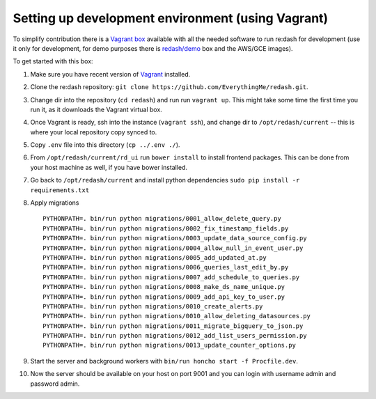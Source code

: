 Setting up development environment (using Vagrant)
==================================================

To simplify contribution there is a `Vagrant
box <https://vagrantcloud.com/redash/boxes/dev>`__ available with all
the needed software to run re:dash for development (use it only for
development, for demo purposes there is
`redash/demo <https://vagrantcloud.com/redash/boxes/demo>`__ box and the
AWS/GCE images).

To get started with this box:

1.  Make sure you have recent version of
    `Vagrant <https://www.vagrantup.com/>`__ installed.
2.  Clone the re:dash repository:
    ``git clone https://github.com/EverythingMe/redash.git``.
3.  Change dir into the repository (``cd redash``) and run run
    ``vagrant up``. This might take some time the first time you run it,
    as it downloads the Vagrant virtual box.
4.  Once Vagrant is ready, ssh into the instance (``vagrant ssh``), and
    change dir to ``/opt/redash/current`` -- this is where your local
    repository copy synced to.
5.  Copy ``.env`` file into this directory (``cp ../.env ./``).
6.  From ``/opt/redash/current/rd_ui`` run ``bower install`` to install
    frontend packages. This can be done from your host machine as well,
    if you have bower installed.
7.  Go back to ``/opt/redash/current`` and install python dependencies
    ``sudo pip install -r requirements.txt``
8.  Apply migrations

    ::

        PYTHONPATH=. bin/run python migrations/0001_allow_delete_query.py
        PYTHONPATH=. bin/run python migrations/0002_fix_timestamp_fields.py
        PYTHONPATH=. bin/run python migrations/0003_update_data_source_config.py
        PYTHONPATH=. bin/run python migrations/0004_allow_null_in_event_user.py
        PYTHONPATH=. bin/run python migrations/0005_add_updated_at.py
        PYTHONPATH=. bin/run python migrations/0006_queries_last_edit_by.py
        PYTHONPATH=. bin/run python migrations/0007_add_schedule_to_queries.py
        PYTHONPATH=. bin/run python migrations/0008_make_ds_name_unique.py
        PYTHONPATH=. bin/run python migrations/0009_add_api_key_to_user.py
        PYTHONPATH=. bin/run python migrations/0010_create_alerts.py
        PYTHONPATH=. bin/run python migrations/0010_allow_deleting_datasources.py
        PYTHONPATH=. bin/run python migrations/0011_migrate_bigquery_to_json.py
        PYTHONPATH=. bin/run python migrations/0012_add_list_users_permission.py
        PYTHONPATH=. bin/run python migrations/0013_update_counter_options.py

9.  Start the server and background workers with
    ``bin/run honcho start -f Procfile.dev``.
10. Now the server should be available on your host on port 9001 and you
    can login with username admin and password admin.
